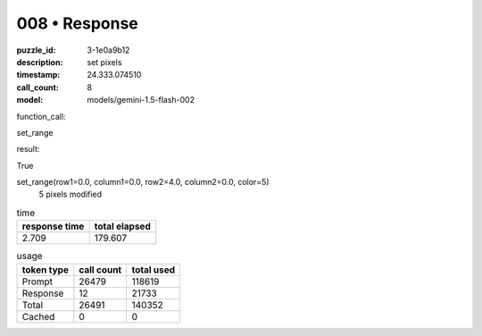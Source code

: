008 • Response
==============

:puzzle_id: 3-1e0a9b12
:description: set pixels
:timestamp: 24.333.074510
:call_count: 8

:model: models/gemini-1.5-flash-002






function_call:






set_range






result:






True






set_range(row1=0.0, column1=0.0, row2=4.0, column2=0.0, color=5)
 5 pixels modified






.. list-table:: time
   :header-rows: 1

   * - response time
     - total elapsed
   * - 2.709 
     - 179.607 



.. list-table:: usage
   :header-rows: 1

   * - token type
     - call count
     - total used

   * - Prompt 
     - 26479 
     - 118619 

   * - Response 
     - 12 
     - 21733 

   * - Total 
     - 26491 
     - 140352 

   * - Cached 
     - 0 
     - 0 



.. seealso::

   - :doc:`008-history`
   - :doc:`008-response`
